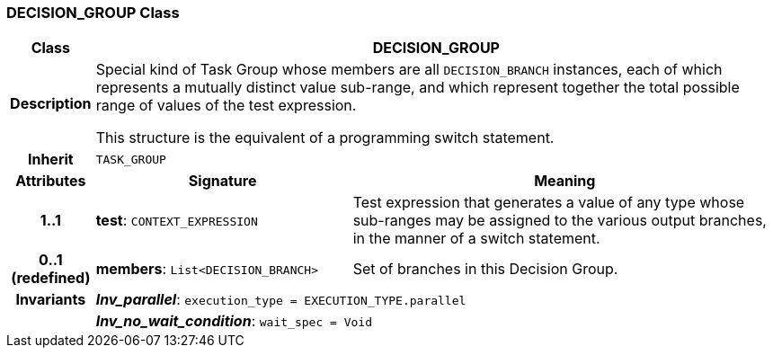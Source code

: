 === DECISION_GROUP Class

[cols="^1,3,5"]
|===
h|*Class*
2+^h|*DECISION_GROUP*

h|*Description*
2+a|Special kind of Task Group whose members are all `DECISION_BRANCH` instances, each of which represents a mutually distinct value sub-range, and which represent together the total possible range of values of the test expression.

This structure is the equivalent of a programming switch statement.

h|*Inherit*
2+|`TASK_GROUP`

h|*Attributes*
^h|*Signature*
^h|*Meaning*

h|*1..1*
|*test*: `CONTEXT_EXPRESSION`
a|Test expression that generates a value of any type whose sub-ranges may be assigned to the various output branches, in the manner of a switch statement.

h|*0..1 +
(redefined)*
|*members*: `List<DECISION_BRANCH>`
a|Set of branches in this Decision Group.

h|*Invariants*
2+a|*_Inv_parallel_*: `execution_type = EXECUTION_TYPE.parallel`

h|
2+a|*_Inv_no_wait_condition_*: `wait_spec = Void`
|===
